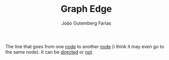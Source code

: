 #+TITLE: Graph Edge
#+AUTHOR: João Gutemberg Farias
#+EMAIL: joao.gutemberg.farias@gmail.com
#+CREATED: [2022-02-17 Thu 12:29]
#+LAST_MODIFIED: [2022-03-07 Mon 17:48]
#+ROAM_TAGS: 

The line that goes from one [[file:graph_node.org][node]] to another [[file:graph_node.org][node]] (i think it may even go to the same node). It can be [[file:directed_edge.org][directed]] or [[file:nondirectional_edge.org][not]].
